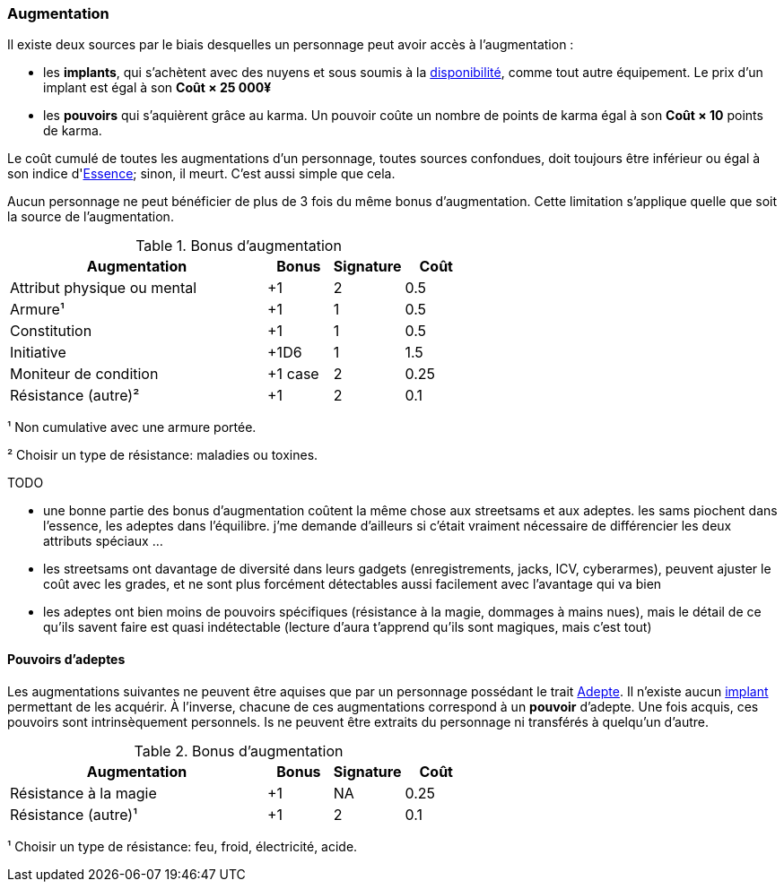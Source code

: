 ﻿[[chapter_augmentation]]
=== Augmentation


Il existe deux sources par le biais desquelles un personnage peut avoir accès à l'augmentation :

* les *implants*, qui s'achètent avec des nuyens et sous soumis
  à la <<gear_availability,disponibilité>>, comme tout autre équipement.
  Le prix d'un implant est égal à son *Coût × 25 000¥*
* les *pouvoirs* qui s'aquièrent grâce au karma.
  Un pouvoir coûte un nombre de points de karma égal à son *Coût × 10* points de karma.


Le coût cumulé de toutes les augmentations d'un personnage, toutes sources confondues,
doit toujours être inférieur ou égal à son indice d'<<attribute_essence,Essence>>; sinon, il meurt.
C'est aussi simple que cela.


Aucun personnage ne peut bénéficier de plus de 3 fois du même bonus d'augmentation.
Cette limitation s'applique quelle que soit la source de l'augmentation.

.Bonus d'augmentation
[width=60%, options="header", cols="4,^1,^1,^1"]
|===
|Augmentation               | Bonus |Signature|Coût
|Attribut physique ou mental| +1    | 2       |0.5
|Armure¹                    | +1    | 1       |0.5
|Constitution               | +1    | 1       |0.5
|Initiative                 | +1D6  | 1       |1.5
|Moniteur de condition      |+1 case| 2       |0.25
|Résistance (autre)²        | +1    | 2       |0.1
|===

¹ Non cumulative avec une armure portée.

² Choisir un type de résistance: maladies ou toxines.

TODO

* une bonne partie des bonus d'augmentation coûtent la même chose aux streetsams et aux adeptes. les sams piochent dans l'essence, les adeptes dans l'équilibre. j'me demande d'ailleurs si c'était vraiment nécessaire de différencier les deux attributs spéciaux ...
* les streetsams ont davantage de diversité dans leurs gadgets (enregistrements, jacks, ICV, cyberarmes), peuvent ajuster le coût avec les grades, et ne sont plus forcément détectables aussi facilement avec l'avantage qui va bien
* les adeptes ont bien moins de pouvoirs spécifiques (résistance à la magie, dommages à mains nues), mais le détail de ce qu'ils savent faire est quasi indétectable (lecture d'aura t'apprend qu'ils sont magiques, mais c'est tout)

[[adept_powers]]
==== Pouvoirs d'adeptes

Les augmentations suivantes ne peuvent être aquises que par un personnage possédant le trait <<quality_adept,Adepte>>.
Il n'existe aucun <<gear_cyberware,implant>> permettant de les acquérir.
À l'inverse, chacune de ces augmentations correspond à un *pouvoir* d'adepte.
Une fois acquis, ces pouvoirs sont intrinsèquement personnels.
Is ne peuvent être extraits du personnage ni transférés à quelqu'un d'autre.

.Bonus d'augmentation
[width=60%, options="header", cols="4,^1,^1,^1"]
|===
|Augmentation               | Bonus |Signature|Coût
|Résistance à la magie      | +1    | NA      |0.25
|Résistance (autre)¹        | +1    | 2       |0.1
|===
¹ Choisir un type de résistance: feu, froid, électricité, acide.
